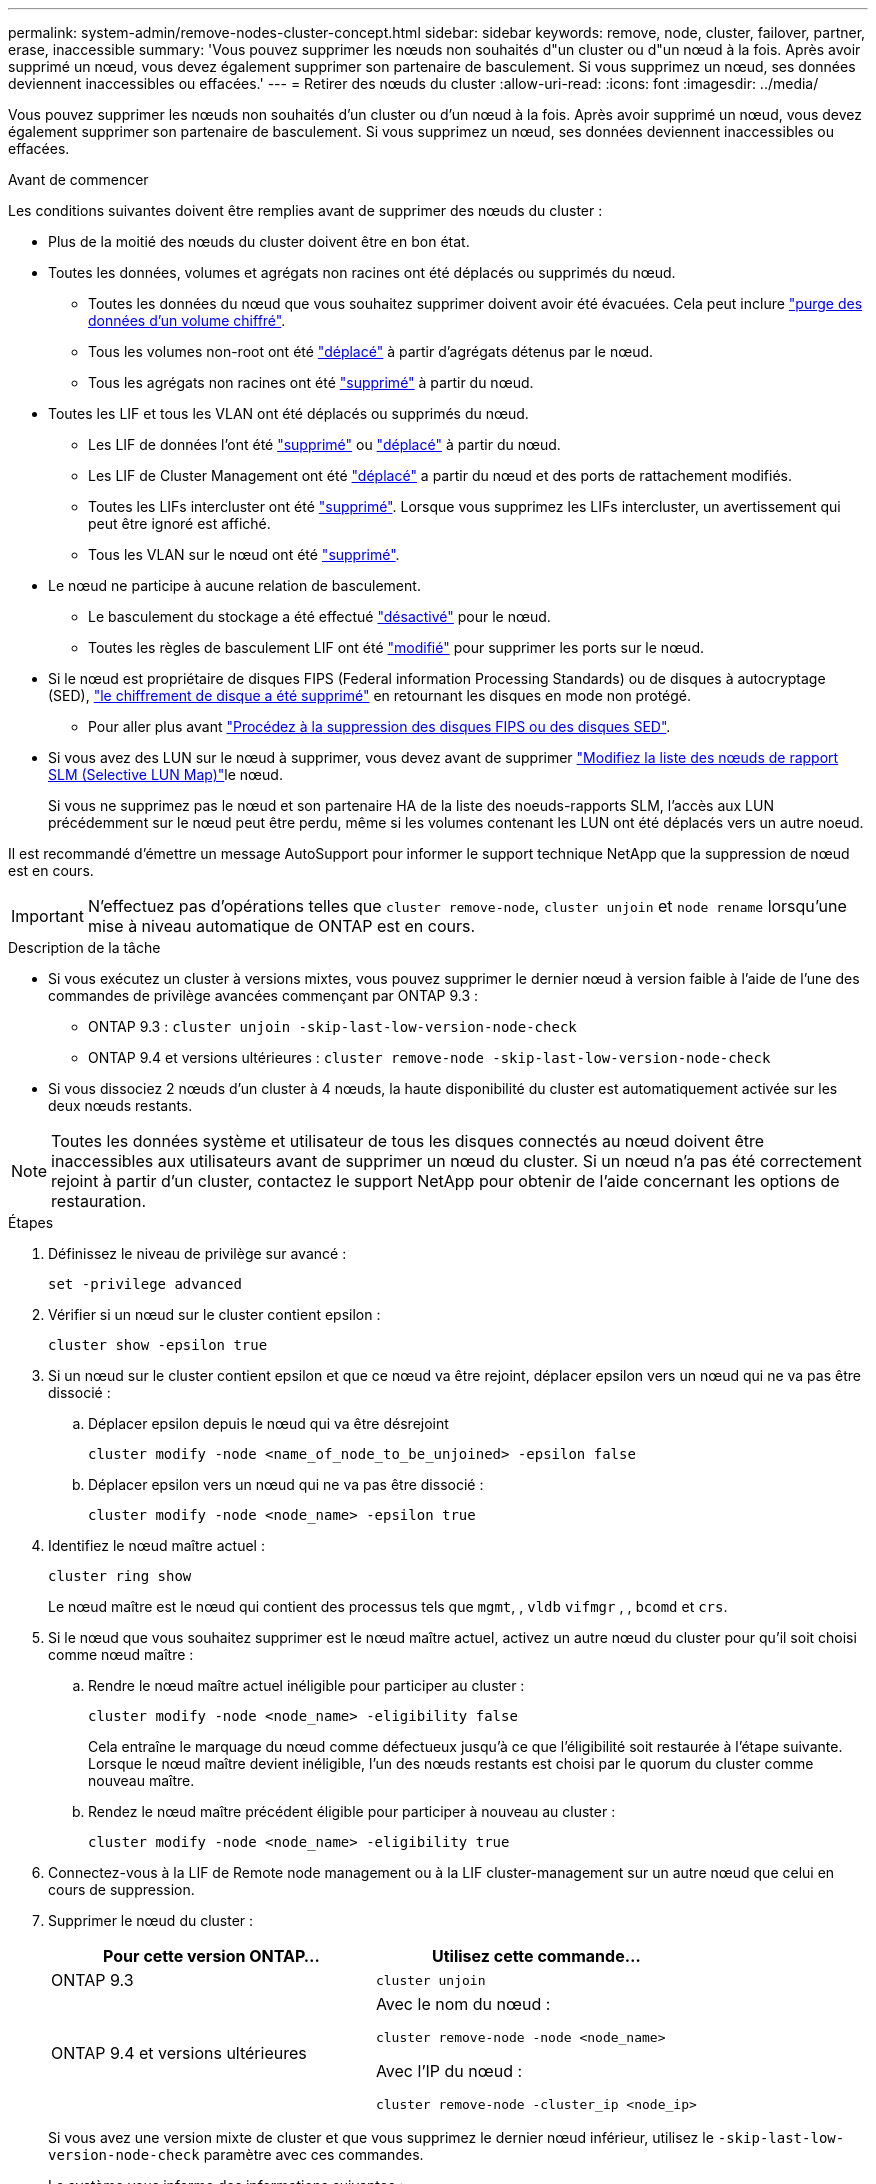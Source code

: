---
permalink: system-admin/remove-nodes-cluster-concept.html 
sidebar: sidebar 
keywords: remove, node, cluster, failover, partner, erase, inaccessible 
summary: 'Vous pouvez supprimer les nœuds non souhaités d"un cluster ou d"un nœud à la fois. Après avoir supprimé un nœud, vous devez également supprimer son partenaire de basculement. Si vous supprimez un nœud, ses données deviennent inaccessibles ou effacées.' 
---
= Retirer des nœuds du cluster
:allow-uri-read: 
:icons: font
:imagesdir: ../media/


[role="lead"]
Vous pouvez supprimer les nœuds non souhaités d'un cluster ou d'un nœud à la fois. Après avoir supprimé un nœud, vous devez également supprimer son partenaire de basculement. Si vous supprimez un nœud, ses données deviennent inaccessibles ou effacées.

.Avant de commencer
Les conditions suivantes doivent être remplies avant de supprimer des nœuds du cluster :

* Plus de la moitié des nœuds du cluster doivent être en bon état.
* Toutes les données, volumes et agrégats non racines ont été déplacés ou supprimés du nœud.
+
** Toutes les données du nœud que vous souhaitez supprimer doivent avoir été évacuées. Cela peut inclure link:../encryption-at-rest/secure-purge-data-encrypted-volume-concept.html["purge des données d'un volume chiffré"].
** Tous les volumes non-root ont été link:../volumes/move-volume-task.html["déplacé"] à partir d'agrégats détenus par le nœud.
** Tous les agrégats non racines ont été link:../disks-aggregates/commands-manage-aggregates-reference.html["supprimé"] à partir du nœud.


* Toutes les LIF et tous les VLAN ont été déplacés ou supprimés du nœud.
+
** Les LIF de données l'ont été link:../networking/delete_a_lif.html["supprimé"] ou link:../networking/migrate_a_lif.html["déplacé"] à partir du nœud.
** Les LIF de Cluster Management ont été link:../networking/migrate_a_lif.html["déplacé"] a partir du nœud et des ports de rattachement modifiés.
** Toutes les LIFs intercluster ont été link:../networking/delete_a_lif.html["supprimé"]. Lorsque vous supprimez les LIFs intercluster, un avertissement qui peut être ignoré est affiché.
** Tous les VLAN sur le nœud ont été link:../networking/configure_vlans_over_physical_ports.html#delete-a-vlan["supprimé"].


* Le nœud ne participe à aucune relation de basculement.
+
** Le basculement du stockage a été effectué link:../high-availability/ha_commands_for_enabling_and_disabling_storage_failover.html["désactivé"] pour le nœud.
** Toutes les règles de basculement LIF ont été link:../networking/commands_for_managing_failover_groups_and_policies.html["modifié"] pour supprimer les ports sur le nœud.


* Si le nœud est propriétaire de disques FIPS (Federal information Processing Standards) ou de disques à autocryptage (SED), link:../encryption-at-rest/return-seds-unprotected-mode-task.html["le chiffrement de disque a été supprimé"] en retournant les disques en mode non protégé.
+
** Pour aller plus avant link:../encryption-at-rest/sanitize-fips-drive-sed-task.html["Procédez à la suppression des disques FIPS ou des disques SED"].


* Si vous avez des LUN sur le nœud à supprimer, vous devez  avant de supprimer link:../san-admin/modify-slm-reporting-nodes-task.html["Modifiez la liste des nœuds de rapport SLM (Selective LUN Map)"]le nœud.
+
Si vous ne supprimez pas le nœud et son partenaire HA de la liste des noeuds-rapports SLM, l'accès aux LUN précédemment sur le nœud peut être perdu, même si les volumes contenant les LUN ont été déplacés vers un autre noeud.



Il est recommandé d'émettre un message AutoSupport pour informer le support technique NetApp que la suppression de nœud est en cours.


IMPORTANT: N'effectuez pas d'opérations telles que `cluster remove-node`, `cluster unjoin` et `node rename` lorsqu'une mise à niveau automatique de ONTAP est en cours.

.Description de la tâche
* Si vous exécutez un cluster à versions mixtes, vous pouvez supprimer le dernier nœud à version faible à l'aide de l'une des commandes de privilège avancées commençant par ONTAP 9.3 :
+
** ONTAP 9.3 : `cluster unjoin -skip-last-low-version-node-check`
** ONTAP 9.4 et versions ultérieures : `cluster remove-node -skip-last-low-version-node-check`


* Si vous dissociez 2 nœuds d'un cluster à 4 nœuds, la haute disponibilité du cluster est automatiquement activée sur les deux nœuds restants.



NOTE: Toutes les données système et utilisateur de tous les disques connectés au nœud doivent être inaccessibles aux utilisateurs avant de supprimer un nœud du cluster. Si un nœud n'a pas été correctement rejoint à partir d'un cluster, contactez le support NetApp pour obtenir de l'aide concernant les options de restauration.

.Étapes
. Définissez le niveau de privilège sur avancé :
+
[source, cli]
----
set -privilege advanced
----
. Vérifier si un nœud sur le cluster contient epsilon :
+
[source, cli]
----
cluster show -epsilon true
----
. Si un nœud sur le cluster contient epsilon et que ce nœud va être rejoint, déplacer epsilon vers un nœud qui ne va pas être dissocié :
+
.. Déplacer epsilon depuis le nœud qui va être désrejoint
+
[source, cli]
----
cluster modify -node <name_of_node_to_be_unjoined> -epsilon false
----
.. Déplacer epsilon vers un nœud qui ne va pas être dissocié :
+
[source, cli]
----
cluster modify -node <node_name> -epsilon true
----


. Identifiez le nœud maître actuel :
+
[source, cli]
----
cluster ring show
----
+
Le nœud maître est le nœud qui contient des processus tels que `mgmt`, , `vldb` `vifmgr` , , `bcomd` et `crs`.

. Si le nœud que vous souhaitez supprimer est le nœud maître actuel, activez un autre nœud du cluster pour qu'il soit choisi comme nœud maître :
+
.. Rendre le nœud maître actuel inéligible pour participer au cluster :
+
[source, cli]
----
cluster modify -node <node_name> -eligibility false
----
+
Cela entraîne le marquage du nœud comme défectueux jusqu'à ce que l'éligibilité soit restaurée à l'étape suivante. Lorsque le nœud maître devient inéligible, l'un des nœuds restants est choisi par le quorum du cluster comme nouveau maître.

.. Rendez le nœud maître précédent éligible pour participer à nouveau au cluster :
+
[source, cli]
----
cluster modify -node <node_name> -eligibility true
----


. Connectez-vous à la LIF de Remote node management ou à la LIF cluster-management sur un autre nœud que celui en cours de suppression.
. Supprimer le nœud du cluster :
+
|===
| Pour cette version ONTAP... | Utilisez cette commande... 


 a| 
ONTAP 9.3
 a| 
[source, cli]
----
cluster unjoin
----


 a| 
ONTAP 9.4 et versions ultérieures
 a| 
Avec le nom du nœud :

[source, cli]
----
cluster remove-node -node <node_name>
----
Avec l'IP du nœud :

[source, cli]
----
cluster remove-node -cluster_ip <node_ip>
----
|===
+
Si vous avez une version mixte de cluster et que vous supprimez le dernier nœud inférieur, utilisez le `-skip-last-low-version-node-check` paramètre avec ces commandes.

+
Le système vous informe des informations suivantes :

+
** Vous devez également supprimer le partenaire de basculement du nœud du cluster.
** Après avoir retiré le nœud et avant de le réintégrer, vous devez utiliser l'option du menu de démarrage (4) nettoyer la configuration et initialiser tous les disques ou l'option (9) configurer le partitionnement de disque avancé pour effacer la configuration du nœud et initialiser tous les disques.
+
Un message de panne est généré si des conditions que vous devez traiter avant de supprimer le nœud. Par exemple, le message peut indiquer que le nœud dispose de ressources partagées que vous devez supprimer ou que le nœud se trouve dans une configuration de basculement du stockage ou de la configuration haute disponibilité du cluster que vous devez désactiver.

+
Si le nœud est le maître de quorum, le cluster sera brièvement perdu et reviendra ensuite au quorum. Cette perte de quorum est temporaire et n'affecte aucune opération de données.



. Si un message d'erreur indique des conditions d'erreur, traitez ces conditions et relancez le `cluster remove-node` ou `cluster unjoin` commande.
+
Le nœud est redémarré automatiquement après sa suppression réussie du cluster.

. Si vous requalifiez le nœud, effacez la configuration du nœud et initialisez tous les disques :
+
.. Pendant le processus de démarrage, appuyez sur Ctrl-C pour afficher le menu de démarrage lorsque vous y êtes invité.
.. Sélectionner l'option de menu d'amorçage (4) nettoyer la configuration et initialiser tous les disques.


. Retour au niveau de privilège admin :
+
[source, cli]
----
set -privilege admin
----
. Répétez la procédure précédente pour supprimer le partenaire de basculement du cluster.

